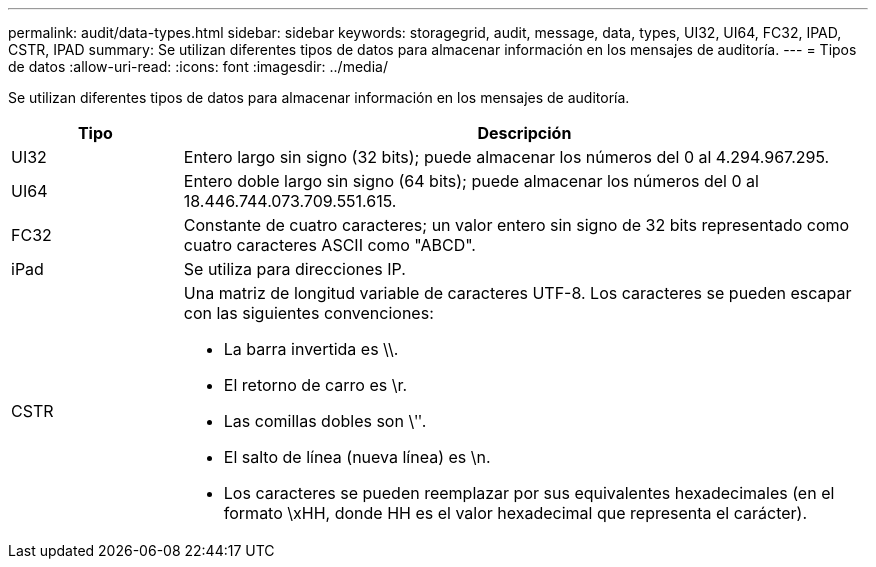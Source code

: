 ---
permalink: audit/data-types.html 
sidebar: sidebar 
keywords: storagegrid, audit, message, data, types, UI32, UI64, FC32, IPAD, CSTR, IPAD 
summary: Se utilizan diferentes tipos de datos para almacenar información en los mensajes de auditoría. 
---
= Tipos de datos
:allow-uri-read: 
:icons: font
:imagesdir: ../media/


[role="lead"]
Se utilizan diferentes tipos de datos para almacenar información en los mensajes de auditoría.

[cols="1a,4a"]
|===
| Tipo | Descripción 


 a| 
UI32
 a| 
Entero largo sin signo (32 bits); puede almacenar los números del 0 al 4.294.967.295.



 a| 
UI64
 a| 
Entero doble largo sin signo (64 bits); puede almacenar los números del 0 al 18.446.744.073.709.551.615.



 a| 
FC32
 a| 
Constante de cuatro caracteres; un valor entero sin signo de 32 bits representado como cuatro caracteres ASCII como "ABCD".



 a| 
iPad
 a| 
Se utiliza para direcciones IP.



 a| 
CSTR
 a| 
Una matriz de longitud variable de caracteres UTF-8.  Los caracteres se pueden escapar con las siguientes convenciones:

* La barra invertida es \\.
* El retorno de carro es \r.
* Las comillas dobles son \ʺ.
* El salto de línea (nueva línea) es \n.
* Los caracteres se pueden reemplazar por sus equivalentes hexadecimales (en el formato \xHH, donde HH es el valor hexadecimal que representa el carácter).


|===